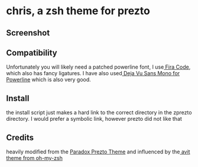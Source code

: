 * chris, a zsh theme for prezto
** Screenshot
[[./res/screenshot.png]]
** Compatibility
Unfortunately you will likely need a patched powerline font, I use[[https://github.com/tonsky/FiraCode][ Fira Code]], which also has fancy ligatures. I have also used[[https://github.com/powerline/fonts/tree/master/DejaVuSansMono][ Deja Vu Sans Mono for Powerline]] which is also very good.
** Install
the install script just makes a hard link to the correct directory in the zprezto directory. I would prefer a symbolic link, however prezto did not like that
** Credits
heavily modified from the [[https://github.com/paradox460/prezto/blob/paradox/modules/prompt/functions/prompt_paradox_setup][Paradox Prezto Theme]] and influenced by the[[https://github.com/robbyrussell/oh-my-zsh/blob/master/themes/avit.zsh-theme][ avit theme from oh-my-zsh]] 
